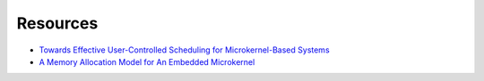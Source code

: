 Resources
=========

* `Towards Effective User-Controlled Scheduling for Microkernel-Based Systems <https://os.itec.kit.edu/downloads/publ_2007_stoess_user-controlled-l4sched.pdf>`_
* `A Memory Allocation Model for An Embedded Microkernel <http://ssrg.nicta.com.au/publications/papers/Elkaduwe_DE_07.pdf>`_
